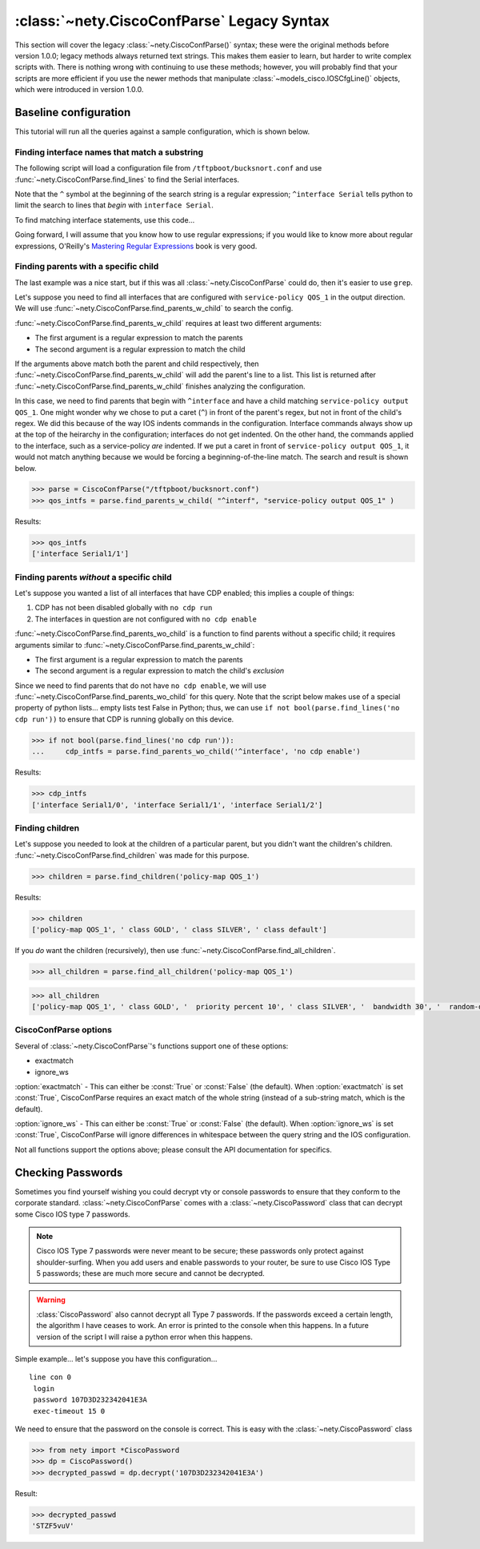 =====================================================
:class:`~nety.CiscoConfParse` Legacy Syntax
=====================================================

This section will cover the legacy :class:`~nety.CiscoConfParse()`
syntax; these were the original methods before version 1.0.0; legacy
methods always returned text strings.  This makes them easier to learn, but
harder to write complex scripts with.  There is nothing wrong with continuing to use these methods; however, you will probably find that your scripts are more 
efficient if you use the newer methods that manipulate 
:class:`~models_cisco.IOSCfgLine()` objects, which were introduced in 
version 1.0.0.

Baseline configuration
----------------------

This tutorial will run all the queries against a sample configuration, which is shown below.

.. code-block:: none
   :linenos:

   ! Filename: /tftpboot/bucksnort.conf
   !
   policy-map QOS_1
    class GOLD
     priority percent 10
    class SILVER
     bandwidth 30
     random-detect
    class default
   !
   interface Ethernet0/0
    ip address 1.1.2.1 255.255.255.0
    no cdp enable
   !
   interface Serial1/0
    encapsulation ppp
    ip address 1.1.1.1 255.255.255.252
   !
   interface Serial1/1
    encapsulation ppp
    ip address 1.1.1.5 255.255.255.252
    service-policy output QOS_1
   !
   interface Serial1/2
    encapsulation hdlc
    ip address 1.1.1.9 255.255.255.252
   !
   class-map GOLD
    match access-group 102
   class-map SILVER
    match protocol tcp
   !
   access-list 101 deny tcp any any eq 25 log
   access-list 101 permit ip any any
   !
   access-list 102 permit tcp any host 1.5.2.12 eq 443
   access-list 102 deny ip any any
   !
   logging 1.2.1.10
   logging 1.2.1.11
   logging 1.2.1.12

Finding interface names that match a substring
~~~~~~~~~~~~~~~~~~~~~~~~~~~~~~~~~~~~~~~~~~~~~~

The following script will load a configuration file from 
``/tftpboot/bucksnort.conf`` and use 
:func:`~nety.CiscoConfParse.find_lines` to find the 
Serial interfaces.

Note that the ``^`` symbol at the beginning of the search string is a regular 
expression; ``^interface Serial`` tells python to limit the search to lines 
that *begin* with ``interface Serial``.

To find matching interface statements, use this code...

.. code-block:: python
   :emphasize-lines: 3
  
   >>> from nety import CiscoConfParse
   >>> parse = CiscoConfParse("/tftpboot/bucksnort.conf")
   >>> serial_lines = parse.find_lines("^interface Serial")
   >>> serial_lines
   ['interface Serial1/0', 'interface Serial1/1', 'interface Serial1/2']

Going forward, I will assume that you know how to use regular expressions; if 
you would like to know more about regular expressions, O'Reilly's 
`Mastering Regular Expressions <http://www.amazon.com/Mastering-Regular-Expressions-Jeffrey-Friedl/dp/0596528124/>`_ book is very good.


Finding parents with a specific child
~~~~~~~~~~~~~~~~~~~~~~~~~~~~~~~~~~~~~

The last example was a nice start, but if this was all 
:class:`~nety.CiscoConfParse` could do, then it's easier to 
use ``grep``.

Let's suppose you need to find all interfaces that are configured with 
``service-policy QOS_1`` in the output direction.  We will use 
:func:`~nety.CiscoConfParse.find_parents_w_child` to search the 
config.

:func:`~nety.CiscoConfParse.find_parents_w_child` requires at least 
two different arguments:

- The first argument is a regular expression to match the parents
- The second argument is a regular expression to match the child

If the arguments above match both the parent and child respectively, then 
:func:`~nety.CiscoConfParse.find_parents_w_child` will add the 
parent's line to a list.  This list is returned after 
:func:`~nety.CiscoConfParse.find_parents_w_child` finishes analyzing 
the configuration.

In this case, we need to find parents that begin with ``^interface`` and have a child matching ``service-policy output QOS_1``.  One might wonder why we chose to put a caret (``^``) in front of the parent's regex, but not in front of the child's regex.  We did this because of the way IOS indents commands in the configuration.  Interface commands always show up at the top of the heirarchy in the configuration; interfaces do not get indented.  On the other hand, the commands applied to the interface, such as a service-policy *are* indented.  If we put a caret in front of ``service-policy output QOS_1``, it would not match anything because we would be forcing a beginning-of-the-line match.  The search and result is shown below.

.. code-block:: python
    
   >>> parse = CiscoConfParse("/tftpboot/bucksnort.conf")
   >>> qos_intfs = parse.find_parents_w_child( "^interf", "service-policy output QOS_1" )

Results:

.. code-block:: python

   >>> qos_intfs
   ['interface Serial1/1']


Finding parents *without* a specific child
~~~~~~~~~~~~~~~~~~~~~~~~~~~~~~~~~~~~~~~~~~~

Let's suppose you wanted a list of all interfaces that have CDP enabled; this implies a couple of things:

1.  CDP has not been disabled globally with ``no cdp run``
2.  The interfaces in question are not configured with ``no cdp enable``

:func:`~nety.CiscoConfParse.find_parents_wo_child` is a function to 
find parents without a specific child; it requires arguments similar to 
:func:`~nety.CiscoConfParse.find_parents_w_child`:

- The first argument is a regular expression to match the parents
- The second argument is a regular expression to match the child's *exclusion*

Since we need to find parents that do not have ``no cdp enable``, we will use 
:func:`~nety.CiscoConfParse.find_parents_wo_child` for this query.  
Note that the script below makes use of a special property of python lists... 
empty lists test False in Python; thus, we can 
use ``if not bool(parse.find_lines('no cdp run'))`` to ensure that CDP is 
running globally on this device.

.. code-block:: python

   >>> if not bool(parse.find_lines('no cdp run')):
   ...     cdp_intfs = parse.find_parents_wo_child('^interface', 'no cdp enable')

Results:

.. code-block:: python

   >>> cdp_intfs
   ['interface Serial1/0', 'interface Serial1/1', 'interface Serial1/2']


Finding children
~~~~~~~~~~~~~~~~

Let's suppose you needed to look at the children of a particular parent, but 
you didn't want the children's children.  
:func:`~nety.CiscoConfParse.find_children` was made for this purpose.

.. code-block:: python

   >>> children = parse.find_children('policy-map QOS_1')

Results:

.. code-block:: python

   >>> children
   ['policy-map QOS_1', ' class GOLD', ' class SILVER', ' class default']

If you *do* want the children (recursively), then use 
:func:`~nety.CiscoConfParse.find_all_children`.

.. code-block:: python

   >>> all_children = parse.find_all_children('policy-map QOS_1')

.. code-block:: python

   >>> all_children
   ['policy-map QOS_1', ' class GOLD', '  priority percent 10', ' class SILVER', '  bandwidth 30', '  random-detect', ' class default']


CiscoConfParse options
~~~~~~~~~~~~~~~~~~~~~~

Several of :class:`~nety.CiscoConfParse`'s functions support one of these options:

- exactmatch
- ignore_ws

:option:`exactmatch` - This can either be :const:`True` or :const:`False` (the default).  When :option:`exactmatch` is set :const:`True`, CiscoConfParse requires an exact match of the whole string (instead of a sub-string match, which is the default).

:option:`ignore_ws` - This can either be :const:`True` or :const:`False` (the default).  When :option:`ignore_ws` is set :const:`True`, CiscoConfParse will ignore differences in whitespace between the query string and the IOS configuration.

Not all functions support the options above; please consult the API documentation for specifics.

Checking Passwords
------------------------------

Sometimes you find yourself wishing you could decrypt vty or console passwords to ensure that they conform to the corporate standard.  :class:`~nety.CiscoConfParse` comes with a :class:`~nety.CiscoPassword` class that can decrypt some Cisco IOS type 7 passwords.

.. note::

   Cisco IOS Type 7 passwords were never meant to be secure; these passwords only protect against shoulder-surfing.  When you add users and enable passwords to your router, be sure to use Cisco IOS Type 5 passwords; these are much more secure and cannot be decrypted.

.. warning::

   :class:`CiscoPassword` also cannot decrypt all Type 7 passwords.  If the passwords exceed a certain length, the algorithm I have ceases to work.  An error is printed to the console when this happens.  In a future version of the script I will raise a python error when this happens.

Simple example... let's suppose you have this configuration...

.. parsed-literal::

   line con 0
    login
    password 107D3D232342041E3A
    exec-timeout 15 0

We need to ensure that the password on the console is correct.  This is easy with the :class:`~nety.CiscoPassword` class

.. code-block:: python

   >>> from nety import *CiscoPassword
   >>> dp = CiscoPassword()
   >>> decrypted_passwd = dp.decrypt('107D3D232342041E3A')

Result:

.. code-block:: python

   >>> decrypted_passwd
   'STZF5vuV'

